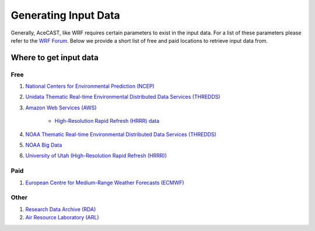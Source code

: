 .. meta::
   :description: Generating Input for AceCast, click for more
   :keywords: Input, datasets, AceCast, Documentation, TempoQuest

.. _Generating Input Data:

Generating Input Data
#####################

Generally, AceCAST, like WRF requires certain parameters to exist in the input data. For a list of these parameters
please refer to the `WRF Forum <https://forum.mmm.ucar.edu/phpBB3/viewtopic.php?t=5381>`_. Below we provide a short list
of free and paid locations to retrieve input data from.

Where to get input data
=======================

Free
----

#. `National Centers for Environmental Prediction (NCEP) <https://www.nco.ncep.noaa.gov/pmb/products/>`_

#. `Unidata Thematic Real-time Environmental Distributed Data Services (THREDDS) <https://thredds.ucar.edu/thredds/catalog.html>`_

#. `Amazon Web Services (AWS) <https://registry.opendata.aws/tag/meteorological/>`_

	* `High-Resolution Rapid Refresh (HRRR) data <https://registry.opendata.aws/noaa-hrrr-pds/>`_

#. `NOAA Thematic Real-time Environmental Distributed Data Services (THREDDS) <https://www.ncei.noaa.gov/thredds/catalog.html>`_

#. `NOAA Big Data <https://www.noaa.gov/organization/information-technology/list-of-big-data-program-datasets#NWS>`_

#. `University of Utah (High-Resolution Rapid Refresh (HRRR)) <http://home.chpc.utah.edu/~u0553130/Brian_Blaylock/hrrr_FAQ.html>`_

Paid
----

#. `European Centre for Medium-Range Weather Forecasts (ECMWF) <https://apps.ecmwf.int/archive-catalogue/?class=od&stream=oper&expver=1>`_

Other
-----

#. `Research Data Archive (RDA) <https://rda.ucar.edu/>`_
#. `Air Resource Laboratory (ARL) <https://www.ready.noaa.gov/archives.php>`_




